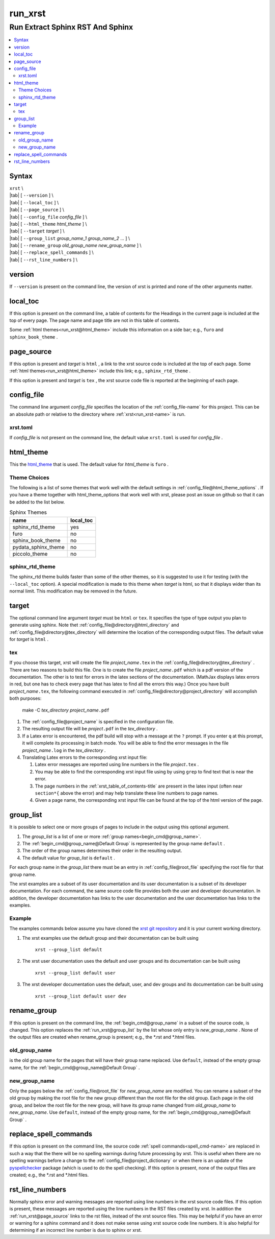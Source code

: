 .. _run_xrst-name:

!!!!!!!!
run_xrst
!!!!!!!!

.. meta::
   :keywords: run_xrst, run, extract, sphinx, rst, sphinx

.. index:: run_xrst, run, extract, sphinx, rst, sphinx

.. _run_xrst-title:

Run Extract Sphinx RST And Sphinx
#################################

.. contents::
   :local:

.. _run_xrst@Syntax:

Syntax
******
| ``xrst`` \\
| |tab| [ ``--version`` ] \\
| |tab| [ ``--local_toc`` ] \\
| |tab| [ ``--page_source`` ] \\
| |tab| [ ``--config_file``   *config_file* ] \\
| |tab| [ ``--html_theme``    *html_theme* ] \\
| |tab| [ ``--target``        *target* ]  \\
| |tab| [ ``--group_list``    *group_name_1* *group_name_2* ... ] \\
| |tab| [ ``--rename_group``  *old_group_name* *new_group_name* ] \\
| |tab| [ ``--replace_spell_commands`` ] \\
| |tab| [ ``--rst_line_numbers`` ] \\

.. meta::
   :keywords: version

.. index:: version

.. _run_xrst@version:

version
*******
If ``--version`` is present on the command line,
the version of xrst is printed and none of the other arguments matter.

.. meta::
   :keywords: local_toc

.. index:: local_toc

.. _run_xrst@local_toc:

local_toc
*********
If this option is present on the command line,
a table of contents for the Headings in the current page
is included at the top of every page.
The page name and page title are not in this table of contents.

Some :ref:`html themes<run_xrst@html_theme>` include this information
on a side bar; e.g., ``furo`` and ``sphinx_book_theme`` .

.. meta::
   :keywords: page_source

.. index:: page_source

.. _run_xrst@page_source:

page_source
***********
If this option is present and *target* is ``html`` ,
a link to the xrst source code is included at the top of each page.
Some :ref:`html themes<run_xrst@html_theme>` include this link; e.g.,
``sphinx_rtd_theme`` .

If this option is present and *target* is ``tex`` ,
the xrst source code file is reported at the beginning of each page.

.. meta::
   :keywords: config_file

.. index:: config_file

.. _run_xrst@config_file:

config_file
***********
The command line argument *config_file* specifies the location of the
:ref:`config_file-name` for this project.
This can be an absolute path or
relative to the directory where :ref:`xrst<run_xrst-name>` is run.

.. meta::
   :keywords: xrst.toml

.. index:: xrst.toml

.. _run_xrst@config_file@xrst.toml:

xrst.toml
=========
If *config_file* is not present on the command line,
the default value ``xrst.toml`` is used for *config_file* .

.. meta::
   :keywords: html_theme

.. index:: html_theme

.. _run_xrst@html_theme:

html_theme
**********
This the html_theme_ that is used.
The default value for *html_theme* is ``furo`` .

.. _html_theme: https://sphinx-themes.org/

.. meta::
   :keywords: theme, choices

.. index:: theme, choices

.. _run_xrst@html_theme@Theme Choices:

Theme Choices
=============
The following is a list of some themes that work well with the
default settings in :ref:`config_file@html_theme_options` .
If you have a theme together with html_theme_options
that work well with xrst,
please post an issue on github so that it can be added to the list below.

.. csv-table:: Sphinx Themes
   :header: name,  local_toc

   sphinx_rtd_theme,     yes
   furo,                 no
   sphinx_book_theme,    no
   pydata_sphinx_theme,  no
   piccolo_theme,        no

.. meta::
   :keywords: sphinx_rtd_theme

.. index:: sphinx_rtd_theme

.. _run_xrst@html_theme@sphinx_rtd_theme:

sphinx_rtd_theme
================
The sphinx_rtd theme builds faster than some of the other themes,
so it is suggested to use it for testing (with the ``--local_toc`` option).
A special modification is made to this theme when *target* is html,
so that it displays wider than its normal limit.
This modification may be removed in the future.

.. meta::
   :keywords: target

.. index:: target

.. _run_xrst@target:

target
******
The optional command line argument *target* must be ``html`` or ``tex``.
It specifies the type of type output you plan to generate using sphinx.
Note thet :ref:`config_file@directory@html_directory` and
:ref:`config_file@directory@tex_directory` will determine the location
of the corresponding output files.
The default value for *target* is ``html`` .

.. meta::
   :keywords: tex

.. index:: tex

.. _run_xrst@target@tex:

tex
===
If you choose this target, xrst will create the file
*project_name*\ ``.tex`` in the :ref:`config_file@directory@tex_directory` .
There are two reasons to build this file.
One is to create the file *project_name*\ ``.pdf``
which is a pdf version of the documentation.
The other is to test for errors in the latex sections of the documentation.
(MathJax displays latex errors in red, but one has to check
every page that has latex to find all the errors this way.)
Once you have built *project_name*\ ``.tex``, the following command
executed in :ref:`config_file@directory@project_directory`
will accomplish both purposes:

   make -C *tex_directory* *project_name*\ ``.pdf``

#. The :ref:`config_file@project_name` is specified in the configuration file.
#. The resulting output file will be *project*\ ``.pdf`` in the
   *tex_directory* .
#. If a Latex error is encountered, the pdf build will stop with a message
   at the ``?`` prompt. If you enter ``q`` at this prompt, it will complete
   its processing in batch mode. You will be able to find the error messages
   in the file *project_name*\ ``.log`` in the *tex_directory* .
#. Translating Latex errors to the corresponding xrst input file:

   #. Latex error messages are reported using line numbers in
      the file *project*\ ``.tex`` .
   #. You may be able to find the corresponding xrst input file
      using by using ``grep`` to find text that is near the error.
   #. The page numbers in the :ref:`xrst_table_of_contents-title` are
      present in the latex input (often near ``section*{`` above the error)
      and may help translate these line numbers to page names.
   #. Given a page name, the corresponding xrst input file can
      be found at the top of the html version of the page.

.. meta::
   :keywords: group_list

.. index:: group_list

.. _run_xrst@group_list:

group_list
**********
It is possible to select one or more groups of pages
to include in the output using this optional argument.

#. The *group_list* is a list of one or more
   :ref:`group names<begin_cmd@group_name>`.
#. The :ref:`begin_cmd@group_name@Default Group` is represented by
   the group name ``default`` .
#. The order of the group names determines their order in the resulting output.
#. The default value for *group_list* is ``default`` .

For each group name in the *group_list*
there must be an entry in :ref:`config_file@root_file` specifying the
root file for that group name.

The xrst examples are a subset of its user documentation
and its user documentation is a subset of its developer documentation.
For each command, the same source code file provides both the
user and developer documentation. In addition, the developer documentation
has links to the user documentation and the user documentation has links
to the examples.

.. _run_xrst@group_list@Example:

Example
=======
The examples commands below assume you have cloned the
`xrst git repository <https://github.com/bradbell/xrst>`_
and it is your current working directory.

#. The xrst examples use the default group
   and their documentation can be built using

      ``xrst --group_list default``

#. The xrst user documentation uses the default and user groups
   and its documentation can be built using

      ``xrst --group_list default user``

#. The xrst developer documentation uses the default, user, and dev
   groups and its documentation can be built using

      ``xrst --group_list default user dev``

.. meta::
   :keywords: rename_group

.. index:: rename_group

.. _run_xrst@rename_group:

rename_group
************
If this option is present on the command line,
the :ref:`begin_cmd@group_name` in a subset of the source code, is changed.
This option replaces the :ref:`run_xrst@group_list`
by the list whose only entry is *new_group_name* .
None of the output files are created when rename_group is present;
e.g., the \*.rst and \*.html files.

.. meta::
   :keywords: old_group_name

.. index:: old_group_name

.. _run_xrst@rename_group@old_group_name:

old_group_name
==============
is the old group name for the pages that will have their group name replaced.
Use ``default``, instead of the empty group name, for the
:ref:`begin_cmd@group_name@Default Group` .

.. meta::
   :keywords: new_group_name

.. index:: new_group_name

.. _run_xrst@rename_group@new_group_name:

new_group_name
==============
Only the pages below the :ref:`config_file@root_file`
for *new_group_name* are modified.
You can rename a subset of the old group by making the root file
for the new group different than the root file for the old group.
Each page in the old group, and below the root file for the new group,
will have its group name changed from *old_group_name* to *new_group_name*.
Use ``default``, instead of the empty group name, for the
:ref:`begin_cmd@group_name@Default Group` .

.. meta::
   :keywords: replace_spell_commands

.. index:: replace_spell_commands

.. _run_xrst@replace_spell_commands:

replace_spell_commands
**********************
If this option is present on the command line, the source code
:ref:`spell commands<spell_cmd-name>` are replaced in such a way that the
there will be no spelling warnings during future processing by xrst.
This is useful when there are no spelling warnings before a change
to the :ref:`config_file@project_dictionary` or when there is an update
of the pyspellchecker_ package (which is used to do the spell checking).
If this option is present,
none of the output files are created; e.g., the \*.rst and \*.html files.

.. _pyspellchecker: https://pypi.org/project/pyspellchecker

.. meta::
   :keywords: rst_line_numbers

.. index:: rst_line_numbers

.. _run_xrst@rst_line_numbers:

rst_line_numbers
****************
Normally sphinx error and warning messages are reported using line numbers
in the xrst source code files.
If this option is present, these messages are reported
using the line numbers in the RST files created by xrst.
In addition the :ref:`run_xrst@page_source` links to the rst files,
instead of the xrst source files.
This may be helpful if you have an error or warning for a sphinx command
and it does not make sense using xrst source code line numbers.
It is also helpful for determining if an incorrect line number is due to
sphinx or xrst.
